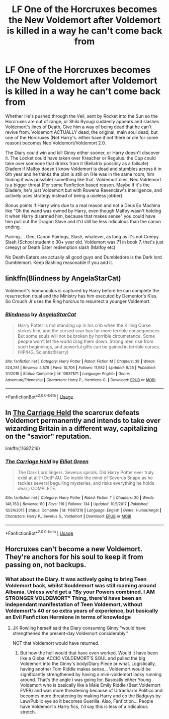 #+TITLE: LF One of the Horcruxes becomes the New Voldemort after Voldemort is killed in a way he can't come back from

* LF One of the Horcruxes becomes the New Voldemort after Voldemort is killed in a way he can't come back from
:PROPERTIES:
:Author: LittenInAScarf
:Score: 10
:DateUnix: 1540337905.0
:DateShort: 2018-Oct-24
:FlairText: Prompt
:END:
Whether He's pushed through the Veil, sent by Rocket into the Sun so the Horcruxes are out of range, or Shiki Ryougi suddenly appears and slashes Voldemort's lines of Death, Give him a way of being dead that he can't revive from. Voldemort ACTUALLY dead, the original, main soul dead, but one of the Horcruxes (Not Harry's. either have it not there or die for some reason) becomes Neo Voldemort/Voldemort 2.0.

The Diary could win and kill Ginny either sooner, or Harry doesn't discover it. The Locket could have taken over Kreacher or Regulus. the Cup could take over someone that drinks from it (Bellatrix possibly as a failsafe) Diadem if Malfoy doesn't know Voldemort is dead and stumbles across it in 6th year and he thinks the plan is still on (He was in the same room, him finding it was possible) something like that. Voldemort dies, Neo Voldemort is a bigger threat (For some Fanfiction based reason. Maybe if it's the Diadem, he's just Voldemort but with Rowena Ravenclaw's intelligence, and actively uses strategy instead of being a useless jobber)

Bonus points if Harry wins due to a real reason and not a Deus Ex Machina like "Oh the wand was owned by Harry, even though Malfoy wasn't holding it when Harry disarmed him, because that makes sense" you could have him pull out the Dragon Slave and it'd still be less ridiculous than the canon ending.

Pairing.... Gen, Canon Pairings, Slash, whatever, as long as it's not Creepy Slash (School student x 30+ year old. Voldemort was 71 in book 7, that's just creepy) or Death Eater redemption slash (Malfoy etc)

No Death Eaters are actually all good guys and Dumbledore is the Dark lord Dumblemort. Keep Bashing reasonable if you add it.


** linkffn(Blindness by AngelaStarCat)

Voldemort's homunculus is captured by Harry before he can complete the resurrection ritual and the Ministry has him executed by Dementor's Kiss. So Crouch Jr uses the Ring horcrux to resurrect a younger Voldemort.
:PROPERTIES:
:Author: rohan62442
:Score: 3
:DateUnix: 1540404756.0
:DateShort: 2018-Oct-24
:END:

*** [[https://www.fanfiction.net/s/10937871/1/][*/Blindness/*]] by [[https://www.fanfiction.net/u/717542/AngelaStarCat][/AngelaStarCat/]]

#+begin_quote
  Harry Potter is not standing up in his crib when the Killing Curse strikes him, and the cursed scar has far more terrible consequences. But some souls will not be broken by horrible circumstance. Some people won't let the world drag them down. Strong men rise from such beginnings, and powerful gifts can be gained in terrible curses. (HP/HG, Scientist!Harry)
#+end_quote

^{/Site/:} ^{fanfiction.net} ^{*|*} ^{/Category/:} ^{Harry} ^{Potter} ^{*|*} ^{/Rated/:} ^{Fiction} ^{M} ^{*|*} ^{/Chapters/:} ^{38} ^{*|*} ^{/Words/:} ^{324,281} ^{*|*} ^{/Reviews/:} ^{4,578} ^{*|*} ^{/Favs/:} ^{10,706} ^{*|*} ^{/Follows/:} ^{11,982} ^{*|*} ^{/Updated/:} ^{9/25} ^{*|*} ^{/Published/:} ^{1/1/2015} ^{*|*} ^{/Status/:} ^{Complete} ^{*|*} ^{/id/:} ^{10937871} ^{*|*} ^{/Language/:} ^{English} ^{*|*} ^{/Genre/:} ^{Adventure/Friendship} ^{*|*} ^{/Characters/:} ^{Harry} ^{P.,} ^{Hermione} ^{G.} ^{*|*} ^{/Download/:} ^{[[http://www.ff2ebook.com/old/ffn-bot/index.php?id=10937871&source=ff&filetype=epub][EPUB]]} ^{or} ^{[[http://www.ff2ebook.com/old/ffn-bot/index.php?id=10937871&source=ff&filetype=mobi][MOBI]]}

--------------

*FanfictionBot*^{2.0.0-beta} | [[https://github.com/tusing/reddit-ffn-bot/wiki/Usage][Usage]]
:PROPERTIES:
:Author: FanfictionBot
:Score: 3
:DateUnix: 1540404764.0
:DateShort: 2018-Oct-24
:END:


** In [[https://www.fanfiction.net/s/11687216/1/The-Carriage-Held][The Carriage Held]] the scarcrux defeats Voldemort permanently and intends to take over wizarding Britain in a different way, capitalizing on the "savior" reputation.

linkffn(11687216)
:PROPERTIES:
:Author: chiruochiba
:Score: 2
:DateUnix: 1540406453.0
:DateShort: 2018-Oct-24
:END:

*** [[https://www.fanfiction.net/s/11687216/1/][*/The Carriage Held/*]] by [[https://www.fanfiction.net/u/1217840/Elliot-Green][/Elliot Green/]]

#+begin_quote
  The Dark Lord lingers. Severus spirals. Did Harry Potter ever truly exist at all? (OotP AU. Go inside the mind of Severus Snape as he tackles several beguiling mysteries, and risks everything he holds dear.) COMPLETE.
#+end_quote

^{/Site/:} ^{fanfiction.net} ^{*|*} ^{/Category/:} ^{Harry} ^{Potter} ^{*|*} ^{/Rated/:} ^{Fiction} ^{T} ^{*|*} ^{/Chapters/:} ^{20} ^{*|*} ^{/Words/:} ^{148,763} ^{*|*} ^{/Reviews/:} ^{110} ^{*|*} ^{/Favs/:} ^{116} ^{*|*} ^{/Follows/:} ^{134} ^{*|*} ^{/Updated/:} ^{10/1/2017} ^{*|*} ^{/Published/:} ^{12/24/2015} ^{*|*} ^{/Status/:} ^{Complete} ^{*|*} ^{/id/:} ^{11687216} ^{*|*} ^{/Language/:} ^{English} ^{*|*} ^{/Genre/:} ^{Humor/Angst} ^{*|*} ^{/Characters/:} ^{Harry} ^{P.,} ^{Severus} ^{S.,} ^{Voldemort} ^{*|*} ^{/Download/:} ^{[[http://www.ff2ebook.com/old/ffn-bot/index.php?id=11687216&source=ff&filetype=epub][EPUB]]} ^{or} ^{[[http://www.ff2ebook.com/old/ffn-bot/index.php?id=11687216&source=ff&filetype=mobi][MOBI]]}

--------------

*FanfictionBot*^{2.0.0-beta} | [[https://github.com/tusing/reddit-ffn-bot/wiki/Usage][Usage]]
:PROPERTIES:
:Author: FanfictionBot
:Score: 1
:DateUnix: 1540406463.0
:DateShort: 2018-Oct-24
:END:


** Horcruxes can't become a new Voldemort. They're anchors for his soul to keep it from passing on, not backups.
:PROPERTIES:
:Author: AevnNoram
:Score: -5
:DateUnix: 1540338651.0
:DateShort: 2018-Oct-24
:END:

*** What about the Diary. It was actively going to bring Teen Voldemort back, whilst Souldemort was still roaming around Albania. Unless we'd get a "By your Powers combined. I AM STRONGER VOLDEMORT" Thing, there'd have been an independant manifestation of Teen Voldemort, without Voldemort's 40 or so extra years of experience, but basically an Evil Fanfiction Hermione in terms of knowledge
:PROPERTIES:
:Author: LittenInAScarf
:Score: 2
:DateUnix: 1540339539.0
:DateShort: 2018-Oct-24
:END:

**** JK Rowling herself said the Diary consuming Ginny "would have strengthened the present-day Voldemort considerably."

NOT that Voldemort would have returned.
:PROPERTIES:
:Author: AevnNoram
:Score: 1
:DateUnix: 1540340785.0
:DateShort: 2018-Oct-24
:END:

***** But how the hell would that have even worked. Would it have been like a Global ACCIO VOLDEMORT'S SOUL and pulled the big Voldemort into the Ginny's body/Diary Piece or what. Logistically, having another Tom Riddle makes sense... Voldemort would be significantly strengthened by having a mini-voldemort lacky running around. That's the angle i was going for. Basically either Young Voldemort who is basically like a Male Emily Riddle (Best Voldemort EVER) and was more threatening because of Ultracharm Politics and becomes more threatening by making Harry and co the Badguys by Law/Public eye so it becomes Guerilla. Also, Fanfiction... People have Voldemort x Harry fics, I'd say this is less of a ridiculous stretch.
:PROPERTIES:
:Author: LittenInAScarf
:Score: 2
:DateUnix: 1540341536.0
:DateShort: 2018-Oct-24
:END:
